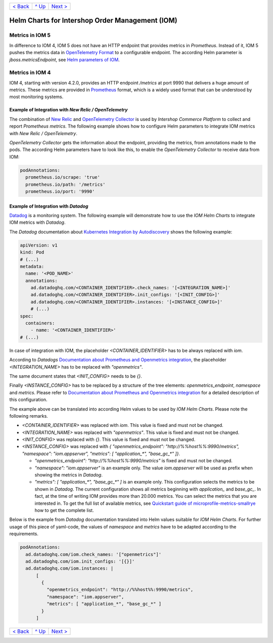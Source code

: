 +--------------------------+-----------------+--------------------------+
|`< Back                   |`^ Up            |`Next > <Postgresql.rst>`_|
|<PersistentStorage.rst>`_ |<../README.rst>`_|                          |
+--------------------------+-----------------+--------------------------+

================================================
Helm Charts for Intershop Order Management (IOM)
================================================

----------------
Metrics in IOM 5
----------------

In difference to IOM 4, IOM 5 does not have an HTTP endpoint that provides metrics in *Prometheus*. Instead of it, IOM 5 pushes the metrics data in `OpenTelemetry Format <https://opentelemetry.io>`_ to a configurable endpoint. The according Helm parameter is *jboss.metricsEndpoint*, see `Helm parameters of IOM <docs/ParametersIOM.rst>`_.

----------------
Metrics in IOM 4
----------------

IOM 4, starting with version 4.2.0, provides an HTTP endpoint */metrics* at port 9990 that delivers a huge amount of metrics. These metrics are
provided in `Prometheus <https://prometheus.io>`_ format, which is a widely used format that can be understood by most
monitoring systems.

Example of Integration with *New Relic / OpenTelemetry*
=======================================================

The combination of `New Relic <https://newrelic.com>`_ and `OpenTelemetry Collector <https://opentelemetry.io>`_ is used by *Intershop Commerce Platform* to collect and report *Prometheus metrics*. The following example shows how to configure Helm parameters to integrate IOM metrics with *New Relic / OpenTelemetry*.

*OpenTelemetry Collector* gets the information about the endpoint, providing the metrics, from annotations made to the pods. The according Helm parameters have to look like this, to enable the *OpenTelemetry Collector* to receive data from IOM:

.. code-block:: yaml

  podAnnotations:
    prometheus.io/scrape: 'true'
    prometheus.io/path: '/metrics'
    prometheus.io/port: '9990'  

Example of Integration with *Datadog*
=====================================

`Datadog <https://www.datadoghq.com>`_ is a monitoring system. The following example will demonstrate how to use the *IOM Helm Charts*
to integrate IOM metrics with *Datadog*.

The *Datadog* documentation about `Kubernetes Integration by Autodiscovery <https://docs.datadoghq.com/containers/kubernetes/integrations/?tab=kubernetesadv1#>`_
shows the following example:

.. code-block:: yaml

  apiVersion: v1
  kind: Pod
  # (...)
  metadata:
    name: '<POD_NAME>'
    annotations:
      ad.datadoghq.com/<CONTAINER_IDENTIFIER>.check_names: '[<INTEGRATION_NAME>]'
      ad.datadoghq.com/<CONTAINER_IDENTIFIER>.init_configs: '[<INIT_CONFIG>]'
      ad.datadoghq.com/<CONTAINER_IDENTIFIER>.instances: '[<INSTANCE_CONFIG>]'
      # (...)
  spec:
    containers:
      - name: '<CONTAINER_IDENTIFIER>'
  # (...)

In case of integration with IOM, the placeholder *<CONTAINER_IDENTIFIER>* has to be always replaced with *iom*.

According to *Datadogs* `Documentation about Prometheus and Openmetrics integration <https://docs.datadoghq.com/containers/kubernetes/prometheus/?tab=kubernetesadv1>`_, the placeholder *<INTEGRATION_NAME>* has to be replaced with *"openmetrics"*.

The same document states that *<INIT_CONFIG>* needs to be *{}*.

Finally *<INSTANCE_CONFIG>* has to be replaced by a structure of the tree elements: *openmetrics_endpoint*, *namespace* and *metrics*. Please refer to `Documentation about Prometheus and Openmetrics integration <https://docs.datadoghq.com/containers/kubernetes/prometheus/?tab=kubernetesadv1>`_ for a detailed description of this configuration.

The example above can be translated into according Helm values to be used by *IOM Helm Charts*. Please note the following remarks.

- *<CONTAINER_IDENTIFIER>* was replaced with *iom*. This value is fixed and must not be changed.
- *<INTEGRATION_NAME>* was replaced with *"openmetrics"*. This value is fixed and must not be changed.
- *<INIT_CONFIG>* was replaced with *{}*. This value is fixed and must not be changed.
- *<INSTANCE_CONFIG>* was replaced with *{ "openmetrics_endpoint": "http://%%host%%:9990/metrics", "namespace": "iom.appserver", "metrics": [ "application_\*", "base_gc_\*" ]}*.

  - *"openmetrics_endpoint": "http://%%host%%:9990/metrics"* is fixed and must not be changed.
  - *"namespace": "iom.appserver"* is an example only. The value *iom.appserver* will be used as prefix when showing the metrics in *Datadog*.
  - *"metrics": [ "application_\*", "base_gc_\*" ]* is an example only. This configuration selects the metrics to be shown in *Datadog*. The current configuration
    shows all metrics beginning with *application_* and *base_gc_*. In fact, at the time of writing IOM provides more than 20.000 metrics. You can
    select the metrics that you are interested in. To get the full list of available metrics, see
    `Quickstart guide of microprofile-metrics-smallrye <https://github.com/wildfly/quickstart/blob/main/microprofile-metrics/README.adoc#accessing-the-metrics>`_
    how to get the complete list.

Below is the example from *Datadog* documentation translated into Helm values suitable for *IOM Helm Charts*. For
further usage of this piece of yaml-code, the values of *namespace* and *metrics* have to be adapted according to the requirements.

.. code-block:: yaml

  podAnnotations:
    ad.datadoghq.com/iom.check_names: '["openmetrics"]'
    ad.datadoghq.com/iom.init_configs: '[{}]'
    ad.datadoghq.com/iom.instances: |
        [
          {
            "openmetrics_endpoint": "http://%%host%%:9990/metrics",
            "namespace": "iom.appserver",
            "metrics": [ "application_*", "base_gc_*" ]
          }
        ]

+--------------------------+-----------------+--------------------------+
|`< Back                   |`^ Up            |`Next > <Postgresql.rst>`_|
|<PersistentStorage.rst>`_ |<../README.rst>`_|                          |
+--------------------------+-----------------+--------------------------+
